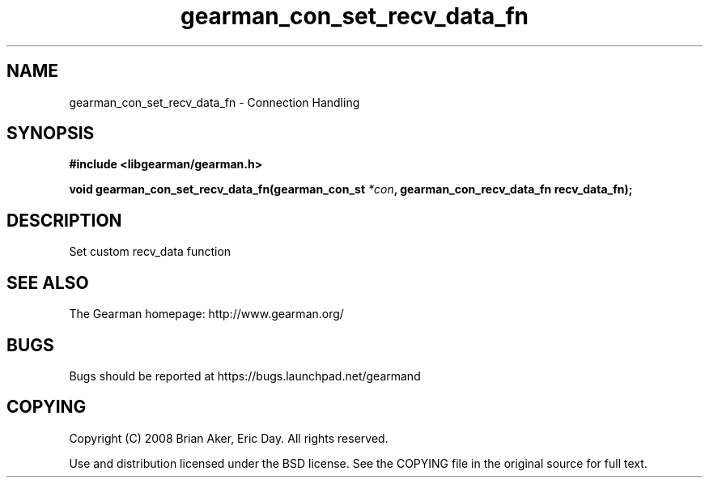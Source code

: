 .TH gearman_con_set_recv_data_fn 3 2009-07-19 "Gearman" "Gearman"
.SH NAME
gearman_con_set_recv_data_fn \- Connection Handling
.SH SYNOPSIS
.B #include <libgearman/gearman.h>
.sp
.BI "void gearman_con_set_recv_data_fn(gearman_con_st " *con ", gearman_con_recv_data_fn recv_data_fn);"
.SH DESCRIPTION
Set custom recv_data function
.SH "SEE ALSO"
The Gearman homepage: http://www.gearman.org/
.SH BUGS
Bugs should be reported at https://bugs.launchpad.net/gearmand
.SH COPYING
Copyright (C) 2008 Brian Aker, Eric Day. All rights reserved.

Use and distribution licensed under the BSD license. See the COPYING file in the original source for full text.

